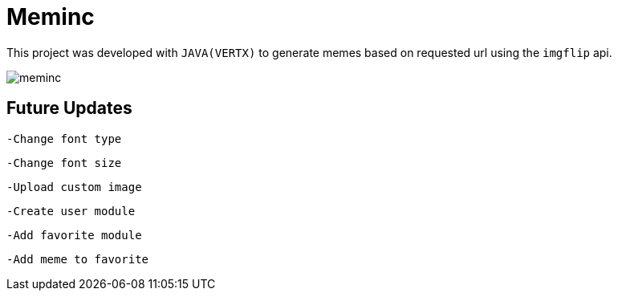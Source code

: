 = Meminc

This project was developed with `JAVA(VERTX)` to generate memes based on requested url using the `imgflip` api.

image::https://github.com/incredul0us/meminc/raw/master/src/main/resources/assets/images/meminc.jpg?raw=true[]

== Future Updates

----
-Change font type
----

----
-Change font size
----

----
-Upload custom image
----

----
-Create user module
----

----
-Add favorite module
----

----
-Add meme to favorite
----
